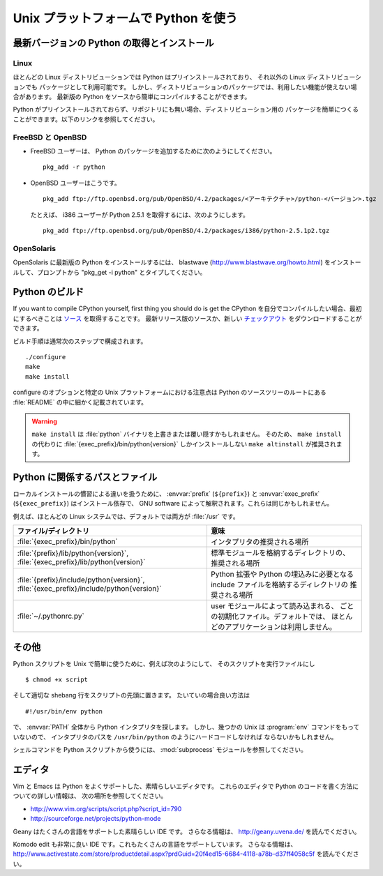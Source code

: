 .. highlightlang:: none

.. _using-on-unix:

***************************************
 Unix プラットフォームで Python を使う
***************************************

.. sectionauthor:: Shriphani Palakodety


最新バージョンの Python の取得とインストール
==============================================

Linux
--------

ほとんどの Linux ディストリビューションでは Python はプリインストールされており、
それ以外の Linux ディストリビューションでも パッケージとして利用可能です。
しかし、ディストリビューションのパッケージでは、利用したい機能が使えない場合があります。
最新版の Python をソースから簡単にコンパイルすることができます。

Python がプリインストールされておらず、リポジトリにも無い場合、ディストリビューション用の
パッケージを簡単につくることができます。以下のリンクを参照してください。

.. seealso::

   http://www.linux.com/articles/60383
      for Debian users
   http://linuxmafia.com/pub/linux/suse-linux-internals/chapter35.html
      for OpenSuse users
   http://docs.fedoraproject.org/drafts/rpm-guide-en/ch-creating-rpms.html
      for Fedora users
   http://www.slackbook.org/html/package-management-making-packages.html
      for Slackware users


FreeBSD と OpenBSD
----------------------

* FreeBSD ユーザーは、 Python のパッケージを追加するために次のようにしてください。 ::

     pkg_add -r python

* OpenBSD ユーザーはこうです。 ::

     pkg_add ftp://ftp.openbsd.org/pub/OpenBSD/4.2/packages/<アーキテクチャ>/python-<バージョン>.tgz

  たとえば、 i386 ユーザーが Python 2.5.1 を取得するには、次のようにします。 ::

     pkg_add ftp://ftp.openbsd.org/pub/OpenBSD/4.2/packages/i386/python-2.5.1p2.tgz


OpenSolaris
--------------

OpenSolaris に最新版の Python をインストールするには、 blastwave
(http://www.blastwave.org/howto.html) をインストールして、プロンプトから
"pkg_get -i python" とタイプしてください。


Python のビルド
===============

If you want to compile CPython yourself, first thing you should do is get the
CPython を自分でコンパイルしたい場合、最初にするべきことは
`ソース <http://python.org/download/source/>`_ を取得することです。
最新リリース版のソースか、新しい
`チェックアウト
<http://www.python.org/dev/faq/#how-do-i-get-a-checkout-of-the-repository-read-only-and-read-write>`_
をダウンロードすることができます。

ビルド手順は通常次のステップで構成されます。 ::

   ./configure
   make
   make install

configure のオプションと特定の Unix プラットフォームにおける注意点は
Python のソースツリーのルートにある :file:`README` の中に細かく記載されています。

.. warning::

   ``make install`` は :file:`python` バイナリを上書きまたは覆い隠すかもしれません。
   そのため、 ``make install`` の代わりに :file:`{exec_prefix}/bin/python{version}`
   しかインストールしない ``make altinstall`` が推奨されます。


Python に関係するパスとファイル
================================

.. todo::
   以下の訳に自信がない。
   These are subject to difference depending on local installation conventions;
   :envvar:`prefix` (``${prefix}``) and :envvar:`exec_prefix` (``${exec_prefix}``)
   are installation-dependent and should be interpreted as for GNU software; they
   may be the same.

ローカルインストールの慣習による違いを扱うために、 :envvar:`prefix` (``${prefix}``)
と :envvar:`exec_prefix` (``${exec_prefix}``) はインストール依存で、 GNU software
によって解釈されます。これらは同じかもしれません。

例えば、ほとんどの Linux システムでは、デフォルトでは両方が :file:`/usr` です。

+-----------------------------------------------+------------------------------------------------+
| ファイル/ディレクトリ                         | 意味                                           |
+===============================================+================================================+
| :file:`{exec_prefix}/bin/python`              | インタプリタの推奨される場所                   |
+-----------------------------------------------+------------------------------------------------+
| :file:`{prefix}/lib/python{version}`,         | 標準モジュールを格納するディレクトリの、       |
| :file:`{exec_prefix}/lib/python{version}`     | 推奨される場所                                 |
+-----------------------------------------------+------------------------------------------------+
| :file:`{prefix}/include/python{version}`,     | Python 拡張や Python の埋込みに必要となる      |
| :file:`{exec_prefix}/include/python{version}` | include ファイルを格納するディレクトリの       |
|                                               | 推奨される場所                                 |
+-----------------------------------------------+------------------------------------------------+
| :file:`~/.pythonrc.py`                        | user モジュールによって読み込まれる、          |
|                                               | ごとの初期化ファイル。デフォルトでは、         |
|                                               | ほとんどのアプリケーションは利用しません。     |
+-----------------------------------------------+------------------------------------------------+


その他
=============

Python スクリプトを Unix で簡単に使うために、例えば次のようにして、
そのスクリプトを実行ファイルにし ::

   $ chmod +x script

そして適切な shebang 行をスクリプトの先頭に置きます。
たいていの場合良い方法は ::

   #!/usr/bin/env python

で、 :envvar:`PATH` 全体から Python インタプリタを探します。
しかし、幾つかの Unix は :program:`env` コマンドをもっていないので、
インタプリタのパスを ``/usr/bin/python`` のようにハードコードしなければ
ならないかもしれません。

シェルコマンドを Python スクリプトから使うには、 :mod:`subprocess`
モジュールを参照してください。


エディタ
=========

Vim と Emacs は Python をよくサポートした、素晴らしいエディタです。
これらのエディタで Python のコードを書く方法についての詳しい情報は、
次の場所を参照してください。

* http://www.vim.org/scripts/script.php?script_id=790
* http://sourceforge.net/projects/python-mode

Geany はたくさんの言語をサポートした素晴らしい IDE です。
さらなる情報は、 http://geany.uvena.de/ を読んでください。

Komodo edit も非常に良い IDE です。これもたくさんの言語をサポートしています。
さらなる情報は、
http://www.activestate.com/store/productdetail.aspx?prdGuid=20f4ed15-6684-4118-a78b-d37ff4058c5f
を読んでください。
